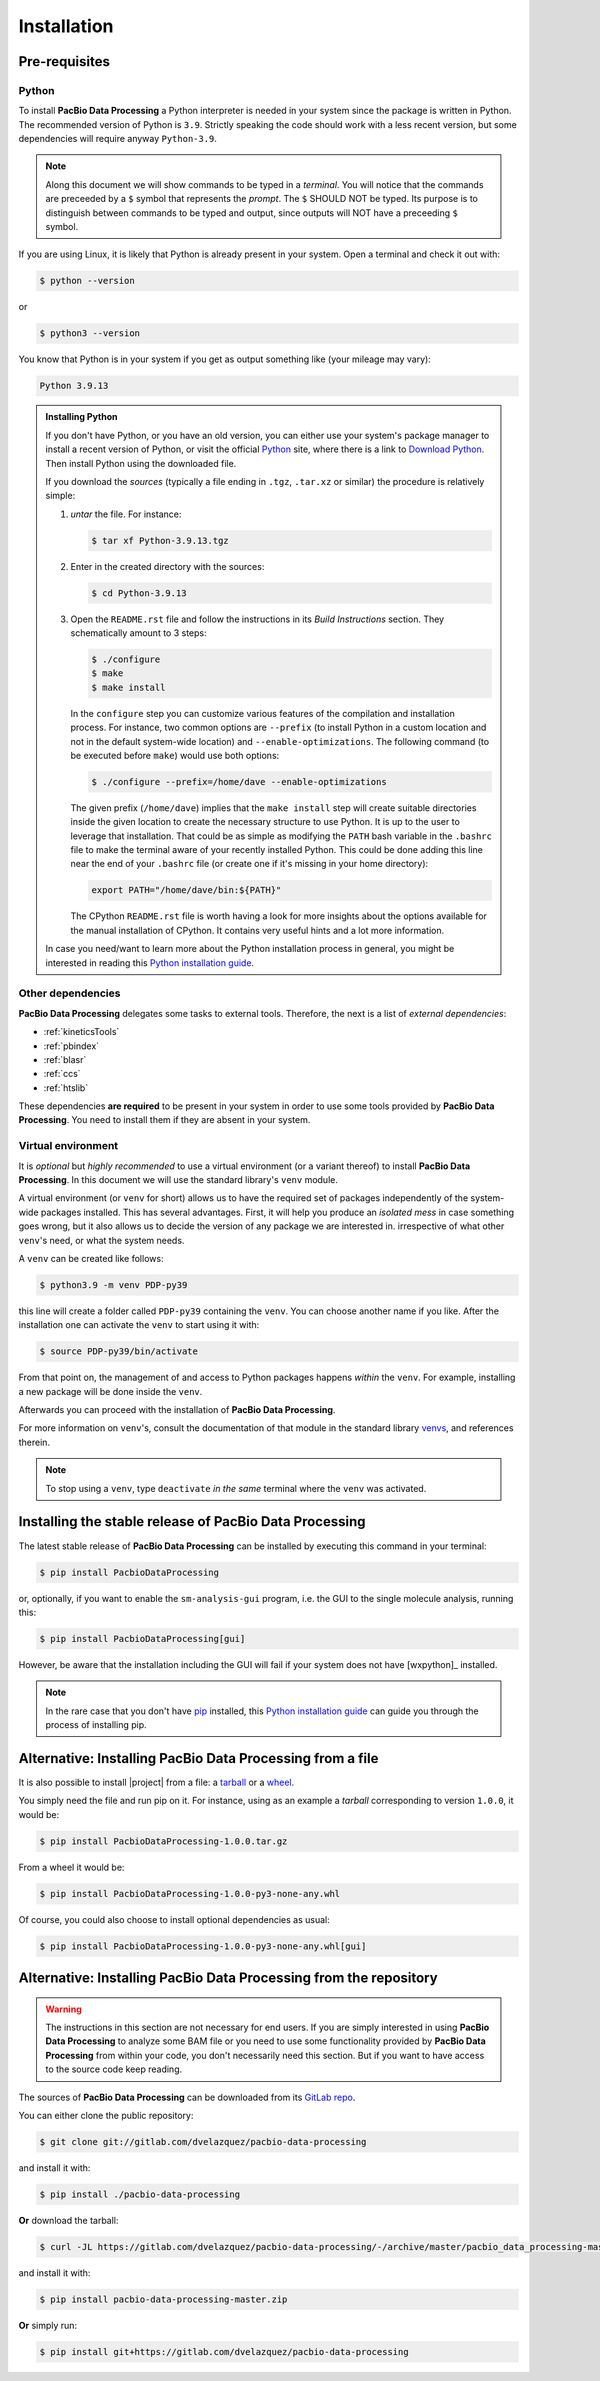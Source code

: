 .. highlight:: shell

.. _installation:

Installation
============


Pre-requisites
--------------

Python
^^^^^^

To install **PacBio Data Processing** a Python interpreter is needed
in your system since the package is written in Python. The recommended
version of Python is ``3.9``. Strictly speaking the code should work
with a less recent version, but some dependencies will require anyway
``Python-3.9``.

.. note::

   Along this document we will show commands to be typed in a *terminal*.
   You will notice that the commands are preceeded by a ``$`` symbol
   that represents the *prompt*. The ``$`` SHOULD NOT be typed. Its
   purpose is to distinguish between commands to be typed and output,
   since outputs will NOT have a preceeding ``$`` symbol.

If you are using Linux, it is likely that Python is
already present in your system. Open a terminal and check it out with:

.. code-block:: console

    $ python --version

or

.. code-block:: console

    $ python3 --version

You know that Python is in your system if you get as output something
like (your mileage may vary):

.. code-block:: console

    Python 3.9.13

.. admonition:: Installing Python

    If you don't have Python, or you have an old version, you can either
    use your system's package manager to install a recent version of Python,
    or visit the official `Python`_ site, where there is a link to
    `Download Python`_. Then install Python using the downloaded file.

    If you download the *sources* (typically a file ending in ``.tgz``,
    ``.tar.xz`` or similar) the procedure is relatively simple:

    1. *untar* the file. For instance:

       .. code-block:: console

	  $ tar xf Python-3.9.13.tgz

    2. Enter in the created directory with the sources:

       .. code-block:: console

	  $ cd Python-3.9.13

    3. Open the ``README.rst`` file and follow the instructions in its
       *Build Instructions* section. They schematically amount to 3 steps:

       .. code-block:: console

	  $ ./configure
	  $ make
	  $ make install

       In the ``configure`` step you can customize various features of the
       compilation and installation process. For instance, two common options
       are ``--prefix`` (to install Python in a custom location and not in
       the default system-wide location) and ``--enable-optimizations``. The
       following command (to be executed before ``make``) would use both
       options:

       .. code-block:: console

	  $ ./configure --prefix=/home/dave --enable-optimizations

       The given prefix (``/home/dave``) implies that the ``make install``
       step will create suitable directories inside the given location to
       create the necessary structure to use Python. It is up to the user
       to leverage that installation. That could be as simple as modifying
       the ``PATH`` bash variable in the ``.bashrc`` file to make the terminal
       aware of your recently installed Python. This could be done adding this
       line near the end of your ``.bashrc`` file (or create one if it's
       missing in your home directory):

       .. code-block:: console

	  export PATH="/home/dave/bin:${PATH}"

       The CPython ``README.rst`` file is worth having a look for more insights
       about the options available for the manual installation of CPython. It
       contains very useful hints and a lot more information.

    In case you need/want to learn more about the Python installation process
    in general, you might be interested in reading this
    `Python installation guide`_.


.. _other-dependencies:

Other dependencies
^^^^^^^^^^^^^^^^^^

**PacBio Data Processing** delegates some tasks to external tools.
Therefore, the next is a list of *external dependencies*:

- :ref:`kineticsTools`
- :ref:`pbindex`
- :ref:`blasr`
- :ref:`ccs`
- :ref:`htslib`

These dependencies **are required** to be present in your system in order
to use some tools provided by **PacBio Data Processing**. You need to
install them if they are absent in your system.


Virtual environment
^^^^^^^^^^^^^^^^^^^

It is *optional* but *highly recommended* to use a virtual environment
(or a variant thereof) to install **PacBio Data Processing**. In this
document we will use the standard library's ``venv`` module.

A virtual environment (or ``venv`` for short) allows us to have
the required set of packages independently of the system-wide packages
installed. This has several advantages. First, it will help you produce an
*isolated mess* in case something goes wrong, but it also allows us to
decide the version of any package we are interested in. irrespective
of what other ``venv``'s need, or what the system needs.

A ``venv`` can be created like follows:

.. code-block:: console

    $ python3.9 -m venv PDP-py39

this line will create a folder called ``PDP-py39`` containing the ``venv``.
You can choose another name if you like.
After the installation one can activate the ``venv`` to start using it with:

.. code-block:: console

    $ source PDP-py39/bin/activate

From that point on, the management of and access to Python packages 
happens *within* the ``venv``. For example, installing a new package
will be done inside the ``venv``.

Afterwards you can proceed with the installation of
**PacBio Data Processing**.

For more information on ``venv``'s, consult the documentation of that module
in the standard library `venvs`_, and references therein.

.. note::

   To stop using a ``venv``, type ``deactivate`` *in the same*
   terminal where the ``venv`` was activated.

.. _venvs: https://docs.python.org/3/library/venv.html


Installing the stable release of PacBio Data Processing
-------------------------------------------------------

The latest stable release of **PacBio Data Processing** can be installed
by executing this command in your terminal:

.. code-block:: console

    $ pip install PacbioDataProcessing

or, optionally, if you want to enable the ``sm-analysis-gui`` program,
i.e. the GUI to the single molecule analysis, running this:

.. code-block:: console

    $ pip install PacbioDataProcessing[gui]

However, be aware that the installation including the GUI will fail if
your system does not have [wxpython]_ installed.

.. note::

   In the rare case that you don't have `pip`_ installed, this
   `Python installation guide`_ can guide you through the process of
   installing pip.

.. _Python:  https://www.python.org/
.. _Download Python: https://www.python.org/downloads/
.. _pip: https://pip.pypa.io
.. _Python installation guide: http://docs.python-guide.org/en/latest/starting/installation/


Alternative: Installing PacBio Data Processing from a file
----------------------------------------------------------

It is also possible to install |project| from  a file: a
`tarball <https://en.wikipedia.org/wiki/Tar_(computing)>`_ or
a `wheel <https://pythonwheels.com/>`_.

You simply need the file and run pip on it. For instance, using as an example
a *tarball* corresponding to version ``1.0.0``, it would be:

.. code-block:: console

   $ pip install PacbioDataProcessing-1.0.0.tar.gz

From a wheel it would be:

.. code-block:: console

   $ pip install PacbioDataProcessing-1.0.0-py3-none-any.whl

Of course, you could also choose to install optional dependencies as usual:

.. code-block:: console

   $ pip install PacbioDataProcessing-1.0.0-py3-none-any.whl[gui]


Alternative: Installing PacBio Data Processing from the repository
------------------------------------------------------------------

.. warning::
   The instructions in this section are not necessary for
   end users. If you are simply interested in using
   **PacBio Data Processing** to analyze some BAM file
   or you need to use some functionality provided by
   **PacBio Data Processing** from within your code,
   you don't necessarily need this section.
   But if you want to have access to the source
   code keep reading.

The sources of **PacBio Data Processing** can be downloaded from its `GitLab repo`_.

You can either clone the public repository:

.. code-block:: console

    $ git clone git://gitlab.com/dvelazquez/pacbio-data-processing

and install it with:

.. code-block:: console

    $ pip install ./pacbio-data-processing


**Or** download the tarball:

.. code-block:: console

    $ curl -JL https://gitlab.com/dvelazquez/pacbio-data-processing/-/archive/master/pacbio_data_processing-master.zip  --output pacbio-data-processing-master.zip

and install it with:

.. code-block:: console

    $ pip install pacbio-data-processing-master.zip

**Or** simply run:

.. code-block:: console

   $ pip install git+https://gitlab.com/dvelazquez/pacbio-data-processing


.. _GitLab repo: https://gitlab.com/dvelazquez/pacbio-data-processing

